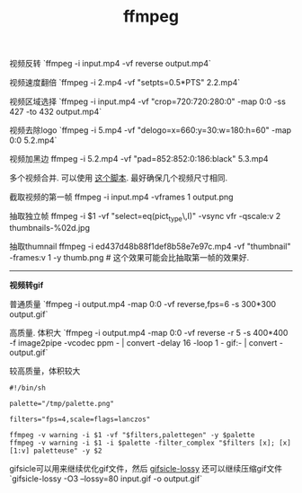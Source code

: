 #+title: ffmpeg

视频反转 `ffmpeg -i input.mp4 -vf reverse output.mp4`

视频速度翻倍 `ffmpeg -i 2.mp4 -vf "setpts=0.5*PTS" 2.2.mp4`

视频区域选择 `ffmpeg -i input.mp4 -vf "crop=720:720:280:0" -map 0:0 -ss 427 -to 432 output.mp4`

视频去除logo `ffmpeg -i 5.mp4 -vf "delogo=x=660:y=30:w=180:h=60" -map 0:0 5.2.mp4`

视频加黑边 ffmpeg -i 5.2.mp4 -vf "pad=852:852:0:186:black" 5.3.mp4

多个视频合并. 可以使用 [[file:../codes/py/misc/ffmpeg-concat-mp4-files.py][这个脚本]]. 最好确保几个视频尺寸相同.

截取视频的第一帧 ffmpeg -i input.mp4 -vframes 1 output.png

抽取独立帧 ffmpeg -i $1 -vf "select=eq(pict_type\,I)" -vsync vfr -qscale:v 2  thumbnails-%02d.jpg

抽取thumnail ffmpeg -i ed437d48b88f1def8b58e7e97c.mp4 -vf  "thumbnail" -frames:v 1 -y thumb.png # 这个效果可能会比抽取第一帧的效果好.

-----
*视频转gif*

普通质量 `ffmpeg -i output.mp4 -map 0:0 -vf reverse,fps=6 -s 300*300 output.gif`

高质量. 体积大 `ffmpeg -i output.mp4 -map 0:0 -vf reverse -r 5 -s 400*400 -f image2pipe -vcodec ppm - | convert -delay 16 -loop 1 - gif:- | convert - output.gif`

较高质量，体积较大
#+BEGIN_EXAMPLE
#!/bin/sh

palette="/tmp/palette.png"

filters="fps=4,scale=flags=lanczos"

ffmpeg -v warning -i $1 -vf "$filters,palettegen" -y $palette
ffmpeg -v warning -i $1 -i $palette -filter_complex "$filters [x]; [x][1:v] paletteuse" -y $2
#+END_EXAMPLE

gifsicle可以用来继续优化gif文件，然后 [[https://kornel.ski/lossygif][gifsicle-lossy]] 还可以继续压缩gif文件 `gifsicle-lossy -O3 --lossy=80 input.gif -o output.gif`
